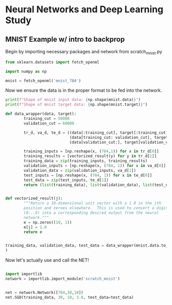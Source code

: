 * Neural Networks and Deep Learning Study

** MNIST Example w/ intro to backprop

Begin by importing necessary packages and network from scratch_mnist.py

#+begin_src python :results output :session sandbox
  from sklearn.datasets import fetch_openml

  import numpy as np

  mnist = fetch_openml('mnist_784')
 #+end_src

#+RESULTS:


Now we ensure the data is in the proper format to be fed into the network. 
#+begin_src python :results output :session sandbox
  print(f"Shape of mnist input data: {np.shape(mnist.data)}")
  print(f"Shape of mnist target data: {np.shape(mnist.target)}")
#+end_src 

#+RESULTS:
: Shape of mnist input data: (70000, 784)
: Shape of mnist target data: (70000,)

#+begin_src python :results output :session sandbox
  def data_wrapper(data, target):
          training_cut = 50000
          validation_cut = 60000

          tr_d, va_d, te_d = ((data[:training_cut], target[:training_cut]),
                              (data[training_cut: validation_cut], target[training_cut:validation_cut]),
                              (data[validation_cut:], target[validation_cut:]))

          training_inputs = [np.reshape(x, (784,1)) for x in tr_d[0]]
          training_results = [vectorized_result(y) for y in tr_d[1]]
          training_data = zip(training_inputs, training_results)
          validation_inputs = [np.reshape(x, (784, 1)) for x in va_d[0]]
          validation_data = zip(validation_inputs, va_d[1])
          test_inputs = [np.reshape(x, (784, 1)) for x in te_d[0]]
          test_data = zip(test_inputs, te_d[1])
          return (list(training_data), list(validation_data), list(test_data))


  def vectorized_result(j):
          """Return a 10-dimensional unit vector with a 1.0 in the jth
          position and zeroes elsewhere.  This is used to convert a digit
          (0...9) into a corresponding desired output from the neural
          network."""
          e = np.zeros((10, 1))
          e[j] = 1.0
          return e


  training_data, validation_data, test_data = data_wrapper(mnist.data.to_numpy(), mnist.target.to_numpy().astype(int)
  )
#+end_src

#+RESULTS:



Now let's actually use and call the NET!
#+begin_src python :results output :session sandbox

  import importlib
  network = importlib.import_module('scratch_mnist')
 

  net = network.Network([784,30,10])
  net.SGD(training_data, 30, 10, 3.0, test_data=test_data)
#+end_src

#+RESULTS:

#+begin_src python :results output :session sandbox
#+end_src

#+RESULTS:
: [5 0 4 ... 4 5 6]


